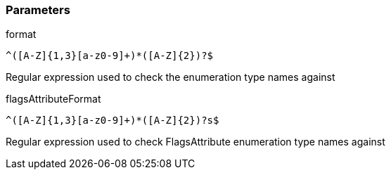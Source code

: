 === Parameters

.format
****

----
^([A-Z]{1,3}[a-z0-9]+)*([A-Z]{2})?$
----

Regular expression used to check the enumeration type names against
****
.flagsAttributeFormat
****

----
^([A-Z]{1,3}[a-z0-9]+)*([A-Z]{2})?s$
----

Regular expression used to check FlagsAttribute enumeration type names against
****
